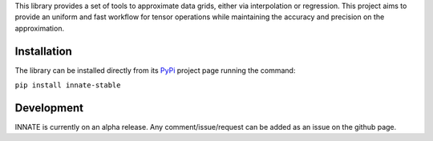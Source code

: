 This library provides a set of tools to approximate data grids, either via interpolation or regression. This project aims
to provide an uniform and fast workflow for tensor operations while maintaining the accuracy and precision on the approximation.

Installation
============

The library can be installed directly from its PyPi_ project page running the command:

``pip install innate-stable``

Development
===========

INNATE is currently on an alpha release. Any comment/issue/request can be added as an issue on the github page.

.. _PyPi: https://pypi.org/project/innate-stable/
.. _github: https://github.com/Vital-Fernandez/innate